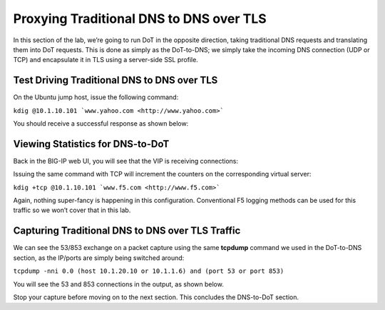 Proxying Traditional DNS to DNS over TLS
----------------------------------------

In this section of the lab, we’re going to run DoT in the opposite
direction, taking traditional DNS requests and translating them into DoT
requests. This is done as simply as the DoT-to-DNS; we simply take the
incoming DNS connection (UDP or TCP) and encapsulate it in TLS using a
server-side SSL profile.

Test Driving Traditional DNS to DNS over TLS
~~~~~~~~~~~~~~~~~~~~~~~~~~~~~~~~~~~~~~~~~~~~

On the Ubuntu jump host, issue the following command:

``kdig @10.1.10.101 `www.yahoo.com <http://www.yahoo.com>```

You should receive a successful response as shown below:

|image35.png|

Viewing Statistics for DNS-to-DoT
~~~~~~~~~~~~~~~~~~~~~~~~~~~~~~~~~

Back in the BIG-IP web UI, you will see that the VIP is receiving
connections:

|image36.png|

Issuing the same command with TCP will increment the counters on the
corresponding virtual server:

``kdig +tcp @10.1.10.101 `www.f5.com <http://www.f5.com>```

|image37.png|

Again, nothing super-fancy is happening in this configuration.
Conventional F5 logging methods can be used for this traffic so we won’t
cover that in this lab.

Capturing Traditional DNS to DNS over TLS Traffic
~~~~~~~~~~~~~~~~~~~~~~~~~~~~~~~~~~~~~~~~~~~~~~~~~

We can see the 53/853 exchange on a packet capture using the same
**tcpdump** command we used in the DoT-to-DNS section, as the IP/ports
are simply being switched around:

``tcpdump -nni 0.0 (host 10.1.20.10 or 10.1.1.6) and (port 53 or port 853)``

You will see the 53 and 853 connections in the output, as shown below.

|image39.png|

Stop your capture before moving on to the next section. This concludes
the DNS-to-DoT section.

.. |image35.png| image:: _images/image35.png
   :width: 7.5in
   :height: 3.49479in
.. |image36.png| image:: _images/image36.png
   :width: 7.5in
   :height: 3.46875in
.. |image37.png| image:: _images/image37.png
   :width: 7.5in
   :height: 4.47396in
.. |image38.png| image:: _images/image38.png
   :width: 7.5in
   :height: 2.99202in
.. |image39.png| image:: _images/image39.png
   :width: 7.5in
   :height: 3.50243in
